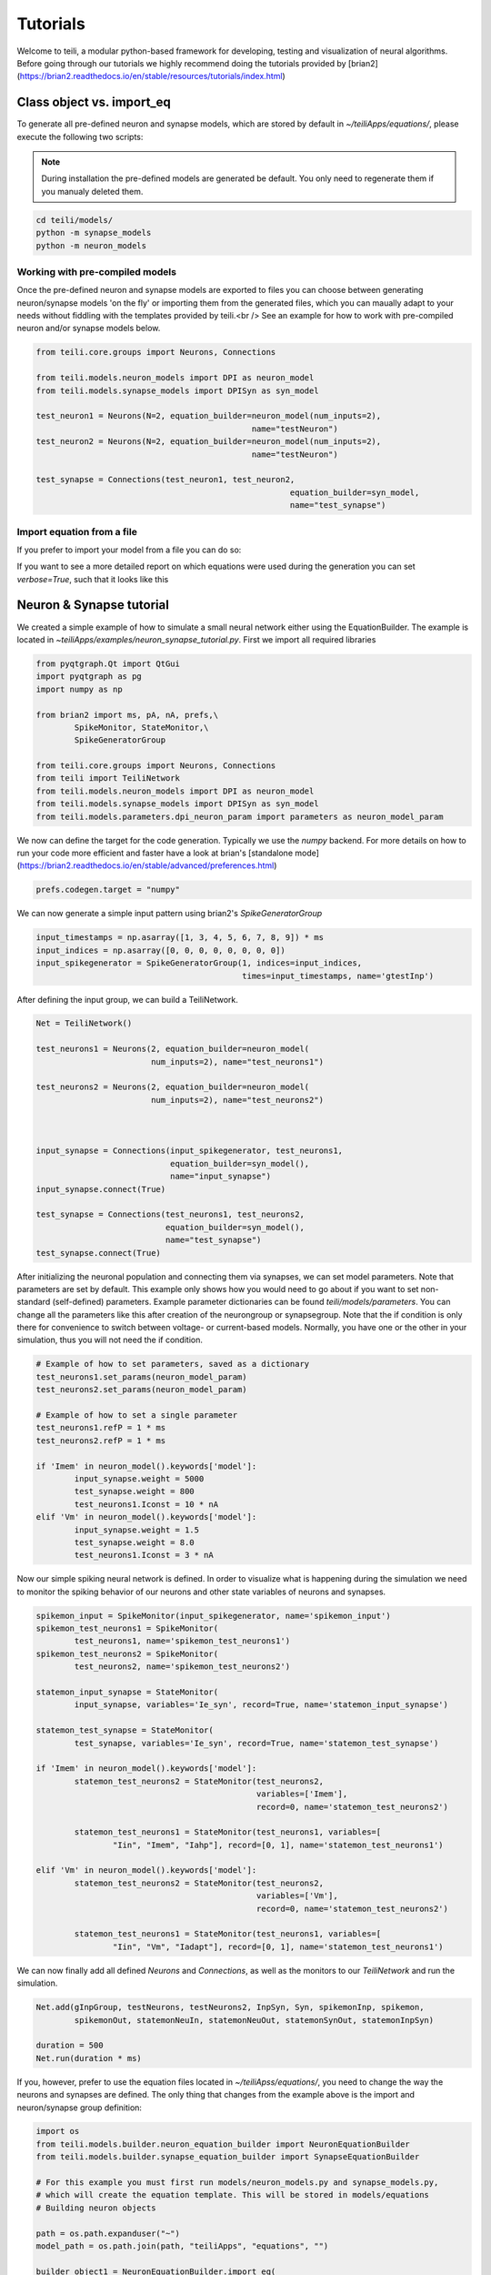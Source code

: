 *********
Tutorials
*********
Welcome to teili, a modular python-based framework for developing, testing and visualization of neural algorithms.
Before going through our tutorials we highly recommend doing the tutorials provided by [brian2](https://brian2.readthedocs.io/en/stable/resources/tutorials/index.html)


Class object vs. import_eq
===========================

To generate all pre-defined neuron and synapse models, which are stored by default in `~/teiliApps/equations/`, please execute the following two scripts:

.. note:: During installation the pre-defined models are generated be default. You only need to regenerate them if you manualy deleted them.

.. code-block:: bash

    cd teili/models/
    python -m synapse_models
    python -m neuron_models


Working with pre-compiled models
--------------------------------
Once the pre-defined neuron and synapse models are exported to files you can choose between generating neuron/synapse models 'on the fly' or importing them from the generated files, which you can maually adapt to your needs without fiddling with the templates provided by teili.<br />
See an example for how to work with pre-compiled neuron and/or synapse models below.

.. code-block:: python

    from teili.core.groups import Neurons, Connections

    from teili.models.neuron_models import DPI as neuron_model
    from teili.models.synapse_models import DPISyn as syn_model

    test_neuron1 = Neurons(N=2, equation_builder=neuron_model(num_inputs=2),
                                                 name="testNeuron")
    test_neuron2 = Neurons(N=2, equation_builder=neuron_model(num_inputs=2),
                                                 name="testNeuron")

    test_synapse = Connections(test_neuron1, test_neuron2,
                                                         equation_builder=syn_model,
                                                         name="test_synapse")

Import equation from a file
---------------------------
If you prefer to import your model from a file you can do so:

.. code-block:: python
    import os
    from teili.core.groups import Neurons, Connections
    from teili.models.builder.neuron_equation_builder import NeuronEquationBuilder
    from teili.models.builder.synapse_equation_builder import SynapseEquationBuilder

    path = os.path.expanduser("~")
    model_path = os.path.join(path, "teiliApps", "equations", "")

    my_neuron_model = NeuronEquationBuilder.import_eq(
            model_path + 'DPI.py', num_inputs=2)

    my_synapse_model = SynapseEquationBuilder.import_eq(
            model_path + 'DPISyn.py')

    test_neuron1 = Neurons(2, equation_builder=my_neuron_model,
                                                 name="test_neuron1")
    test_neuron2 = Neurons(2, equation_builder=my_neuron_model,
                                                 name="test_neuron2")

    test_synapse = Connections(test_neuron1, test_neuron2,
                                             equation_builder=my_synapse_model,
                                             name="test_synapse")

If you want to see a more detailed report on which equations were used during the generation you can set `verbose=True`, such that it looks like this

.. code-block:: python
    test_neuron1 = Neurons(2, equation_builder=my_neuron_model,
                           name="test_neuron1", verbose=True)


Neuron & Synapse tutorial
=========================

We created a simple example of how to simulate a small neural network either using the EquationBuilder.
The example is located in `~\teiliApps/examples/neuron_synapse_tutorial.py`.
First we import all required libraries

.. code-block:: python

    from pyqtgraph.Qt import QtGui
    import pyqtgraph as pg
    import numpy as np

    from brian2 import ms, pA, nA, prefs,\
            SpikeMonitor, StateMonitor,\
            SpikeGeneratorGroup

    from teili.core.groups import Neurons, Connections
    from teili import TeiliNetwork
    from teili.models.neuron_models import DPI as neuron_model
    from teili.models.synapse_models import DPISyn as syn_model
    from teili.models.parameters.dpi_neuron_param import parameters as neuron_model_param


We now can define the target for the code generation. Typically we use the `numpy` backend.
For more details on how to run your code more efficient and faster have a look at brian's [standalone mode](https://brian2.readthedocs.io/en/stable/advanced/preferences.html)

.. code-block:: python

    prefs.codegen.target = "numpy"

We can now generate a simple input pattern using brian2's `SpikeGeneratorGroup`

.. code-block:: python

    input_timestamps = np.asarray([1, 3, 4, 5, 6, 7, 8, 9]) * ms
    input_indices = np.asarray([0, 0, 0, 0, 0, 0, 0, 0])
    input_spikegenerator = SpikeGeneratorGroup(1, indices=input_indices,
                                               times=input_timestamps, name='gtestInp')

After defining the input group, we can build a TeiliNetwork.

.. code-block:: python

    Net = TeiliNetwork()

    test_neurons1 = Neurons(2, equation_builder=neuron_model(
                            num_inputs=2), name="test_neurons1")

    test_neurons2 = Neurons(2, equation_builder=neuron_model(
                            num_inputs=2), name="test_neurons2")



    input_synapse = Connections(input_spikegenerator, test_neurons1,
                                equation_builder=syn_model(),
                                name="input_synapse")
    input_synapse.connect(True)

    test_synapse = Connections(test_neurons1, test_neurons2,
                               equation_builder=syn_model(),
                               name="test_synapse")
    test_synapse.connect(True)


After initializing the neuronal population and connecting them via synapses, we can set model parameters.
Note that parameters are set by default. This example only shows how you would need to go about if you want to set non-standard (self-defined) parameters.
Example parameter dictionaries can be found `teili/models/parameters`.
You can change all the parameters like this after creation of the neurongroup or synapsegroup.
Note that the if condition is only there for convenience to switch between voltage- or current-based models.
Normally, you have one or the other in your simulation, thus you will not need the if condition.

.. code-block:: python

    # Example of how to set parameters, saved as a dictionary
    test_neurons1.set_params(neuron_model_param)
    test_neurons2.set_params(neuron_model_param)

    # Example of how to set a single parameter
    test_neurons1.refP = 1 * ms
    test_neurons2.refP = 1 * ms

    if 'Imem' in neuron_model().keywords['model']:
            input_synapse.weight = 5000
            test_synapse.weight = 800
            test_neurons1.Iconst = 10 * nA
    elif 'Vm' in neuron_model().keywords['model']:
            input_synapse.weight = 1.5
            test_synapse.weight = 8.0
            test_neurons1.Iconst = 3 * nA

Now our simple spiking neural network is defined. In order to visualize what is happening during the simulation
we need to monitor the spiking behavior of our neurons and other state variables of neurons and synapses.

.. code-block:: python

    spikemon_input = SpikeMonitor(input_spikegenerator, name='spikemon_input')
    spikemon_test_neurons1 = SpikeMonitor(
            test_neurons1, name='spikemon_test_neurons1')
    spikemon_test_neurons2 = SpikeMonitor(
            test_neurons2, name='spikemon_test_neurons2')

    statemon_input_synapse = StateMonitor(
            input_synapse, variables='Ie_syn', record=True, name='statemon_input_synapse')

    statemon_test_synapse = StateMonitor(
            test_synapse, variables='Ie_syn', record=True, name='statemon_test_synapse')

    if 'Imem' in neuron_model().keywords['model']:
            statemon_test_neurons2 = StateMonitor(test_neurons2,
                                                  variables=['Imem'],
                                                  record=0, name='statemon_test_neurons2')

            statemon_test_neurons1 = StateMonitor(test_neurons1, variables=[
                    "Iin", "Imem", "Iahp"], record=[0, 1], name='statemon_test_neurons1')

    elif 'Vm' in neuron_model().keywords['model']:
            statemon_test_neurons2 = StateMonitor(test_neurons2,
                                                  variables=['Vm'],
                                                  record=0, name='statemon_test_neurons2')

            statemon_test_neurons1 = StateMonitor(test_neurons1, variables=[
                    "Iin", "Vm", "Iadapt"], record=[0, 1], name='statemon_test_neurons1')


We can now finally add all defined `Neurons` and `Connections`, as well as the monitors to our `TeiliNetwork` and run the simulation.

.. code-block:: python

    Net.add(gInpGroup, testNeurons, testNeurons2, InpSyn, Syn, spikemonInp, spikemon,
            spikemonOut, statemonNeuIn, statemonNeuOut, statemonSynOut, statemonInpSyn)

    duration = 500
    Net.run(duration * ms)


If you, however, prefer to use the equation files located in `~/teiliApss/equations/`, you need to change the way the neurons and synapses are defined. The only thing that changes from the example above is the import and neuron/synapse group definition:

.. code-block:: python

    import os
    from teili.models.builder.neuron_equation_builder import NeuronEquationBuilder
    from teili.models.builder.synapse_equation_builder import SynapseEquationBuilder

    # For this example you must first run models/neuron_models.py and synapse_models.py,
    # which will create the equation template. This will be stored in models/equations
    # Building neuron objects

    path = os.path.expanduser("~")
    model_path = os.path.join(path, "teiliApps", "equations", "")

    builder_object1 = NeuronEquationBuilder.import_eq(
            model_path + 'DPI.py', num_inputs=2)
    builder_object2 = NeuronEquationBuilder.import_eq(
            model_path + 'DPI.py', num_inputs=2)

    builder_object3 = SynapseEquationBuilder.import_eq(
            model_path + 'DPISyn.py')
    builder_object4 = SynapseEquationBuilder.import_eq(
            model_path + 'DPISyn.py')

    test_neurons1 = Neurons(2, equation_builder=builder_object1, name="test_neurons1")
    test_neurons2 = Neurons(2, equation_builder=builder_object2, name="test_neurons2")

    input_synapse = Connections(input_spikegenerator, test_neurons1,
                                equation_builder=builder_object3,
                                name="input_synapse", verbose=False)
    input_synapse.connect(True)
    test_synapse = Connections(test_neurons1, test_neurons2,
                               equation_builder=builder_object4, name="test_synapse")
    test_synapse.connect(True)


The way parameters are set remains the same.
In order to visualize the behavior the example script also plots a couple of spike and state monitors.

.. code-block:: python

    app = QtGui.QApplication.instance()
    if app is None:
            app = QtGui.QApplication(sys.argv)
    else:
            print('QApplication instance already exists: %s' % str(app))

    pg.setConfigOptions(antialias=True)

    labelStyle = {'color': '#FFF', 'font-size': '12pt'}
    win = pg.GraphicsWindow()
    win.resize(2100, 1200)
    win.setWindowTitle('Simple Spiking Neural Network')

    p1 = win.addPlot(title="Input spike generator")
    p2 = win.addPlot(title="Input synapses")
    win.nextRow()
    p3 = win.addPlot(title='Intermediate test neurons 1')
    p4 = win.addPlot(title="Test synapses")
    win.nextRow()
    p5 = win.addPlot(title="Rasterplot of output test neurons 2")
    p6 = win.addPlot(title="Output test neurons 2")

    colors = [(255, 0, 0), (89, 198, 118), (0, 0, 255), (247, 0, 255),
                        (0, 0, 0), (255, 128, 0), (120, 120, 120), (0, 171, 255)]


    p1.setXRange(0, duration, padding=0)
    p2.setXRange(0, duration, padding=0)
    p3.setXRange(0, duration, padding=0)
    p4.setXRange(0, duration, padding=0)
    p5.setXRange(0, duration, padding=0)
    p6.setXRange(0, duration, padding=0)

    # Spike generator
    p1.plot(x=np.asarray(spikemon_input.t / ms), y=np.asarray(spikemon_input.i),
                    pen=None, symbol='o', symbolPen=None,
                    symbolSize=7, symbolBrush=(255, 255, 255))

    # Input synapses
    for i, data in enumerate(np.asarray(statemon_input_synapse.Ie_syn)):
            name = 'Syn_{}'.format(i)
            p2.plot(x=np.asarray(statemon_input_synapse.t / ms), y=data,
                            pen=pg.mkPen(colors[3], width=2), name=name)

    # Intermediate neurons
    if hasattr(statemon_test_neurons1, 'Imem'):
            for i, data in enumerate(np.asarray(statemon_test_neurons1.Imem)):
                    p3.plot(x=np.asarray(statemon_test_neurons1.t / ms), y=data,
                                    pen=pg.mkPen(colors[6], width=2))
    if hasattr(statemon_test_neurons1, 'Vm'):
            for i, data in enumerate(np.asarray(statemon_test_neurons1.Vm)):
                    p3.plot(x=np.asarray(statemon_test_neurons1.t / ms), y=data,
                                    pen=pg.mkPen(colors[6], width=2))

    # Output synapses
    for i, data in enumerate(np.asarray(statemon_test_synapse.Ie_syn)):
            name = 'Syn_{}'.format(i)
            p4.plot(x=np.asarray(statemon_test_synapse.t / ms), y=data,
                            pen=pg.mkPen(colors[1], width=2), name=name)

    if hasattr(statemon_test_neurons2, 'Imem'):
            for data in np.asarray(statemon_test_neurons2.Imem):
                    p6.plot(x=np.asarray(statemon_test_neurons2.t / ms), y=data,
                                    pen=pg.mkPen(colors[5], width=3))
    if hasattr(statemon_test_neurons2, 'Vm'):
            for data in np.asarray(statemon_test_neurons2.Vm):
                    p6.plot(x=np.asarray(statemon_test_neurons2.t / ms), y=data,
                                    pen=pg.mkPen(colors[5], width=3))

    p5.plot(x=np.asarray(spikemon_test_neurons2.t / ms), y=np.asarray(spikemon_test_neurons2.i),
                    pen=None, symbol='o', symbolPen=None,
                    symbolSize=7, symbolBrush=(255, 0, 0))

    p1.setLabel('left', "Neuron ID", **labelStyle)
    p1.setLabel('bottom', "Time (ms)", **labelStyle)
    p2.setLabel('left', "EPSC", units='A', **labelStyle)
    p2.setLabel('bottom', "Time (ms)", **labelStyle)
    i_current_name = 'Imem' if 'Imem' in neuron_model().keywords['model'] else 'Vm'
    p3.setLabel('left', "%s" %
                            i_current_name, units="A", **labelStyle)
    p3.setLabel('bottom', "Time (ms)", **labelStyle)
    p4.setLabel('left', "EPSC", units="A", **labelStyle)
    p4.setLabel('bottom', "Time (ms)", **labelStyle)
    p6.setLabel('left', "%s" %
                            i_current_name, units="A", **labelStyle)
    p6.setLabel('bottom', "Time (ms)", **labelStyle)
    p5.setLabel('left', "Neuron ID", **labelStyle)
    p5.setLabel('bottom', "Time (ms)", **labelStyle)

    b = QtGui.QFont("Sans Serif", 10)
    p1.getAxis('bottom').tickFont = b
    p1.getAxis('left').tickFont = b
    p2.getAxis('bottom').tickFont = b
    p2.getAxis('left').tickFont = b
    p3.getAxis('bottom').tickFont = b
    p3.getAxis('left').tickFont = b
    p4.getAxis('bottom').tickFont = b
    p4.getAxis('left').tickFont = b
    p5.getAxis('bottom').tickFont = b
    p5.getAxis('left').tickFont = b
    p6.getAxis('bottom').tickFont = b
    p6.getAxis('left').tickFont = b


    app.exec()


In both cases of model definition the resulting figure should look like this:
.. figure:: fig/neuron_synapse_tutorial_dark.png
    :width: 800px
    :align: center
    :height: 400px
    :alt: alternate text
    :figclass: align-center

    Simple neuron and networks dynamics.


Winner-takes-all tutorial
=========================

Teili not only offers simple neuron-synapse models, but rather aims to provide high-level description of neuronal algorithm which can be formalized as scalable building block.
One example `BuildingBlock` is the winner-takes-all (WTA).
To show the basic interface of how to use a WTA we start with the imports.
The original file can be found in `teiliApps/examples/wta_standalone_tutorial.py`
.. note:: For instructions how design a novel `BuildingBlock` please refer to `Building block development`_

.. code-block:: python

    import os
    import sys
    import numpy as np
    import matplotlib.pyplot as plt
    from collections import OrderedDict
    from pyqtgraph.Qt import QtGui
    import pyqtgraph as pg

    import scipy
    from scipy import ndimage

    from brian2 import prefs, ms, pA, StateMonitor, SpikeMonitor,\
            device, set_device,\
            second, msecond, defaultclock

    from teili.building_blocks.wta import WTA
    from teili.core.groups import Neurons, Connections
    from teili.stimuli.testbench import WTA_Testbench
    from teili import TeiliNetwork
    from teili.models.synapse_models import DPISyn


Now we can define the codegeneration backend.
Here the user can either use the standard `numpy` backend, or by setting `run_as_standalone = True` the code will be compiled as c++ code before it is executed.

.. code-block:: python

    prefs.codegen.target = 'numpy'
    run_as_standalone = False

    if run_as_standalone:
            standaloneDir = os.path.expanduser('~/WTA_standalone')
            set_device('cpp_standalone', directory=standaloneDir, build_on_run=False)
            device.reinit()
            device.activate(directory=standaloneDir, build_on_run=False)
            prefs.devices.cpp_standalone.openmp_threads = 2

We need to define two hyperparameters of our WTA and to illustrate its working behavior, we initialize an instance of a stimulus test class specifically designed for WTA's.

.. code-block:: python

    num_neurons = 50
    num_input_neurons = num_neurons

    Net = TeiliNetwork()
    duration = 500
    testbench = WTA_Testbench()

In contrast to the simple spiking network above, the `BuildingBlocks` are a bit more complicated.
When we generate our BuildingBlock, we need to pass specific parameters, which set internal synaptic weights, connectivity kernels and connectivity probabilities.
For more information see BuildingBlocks_ and the respective `source code`_.
To do so we define a dictionary, which passed to the BuildingBlock class.
Feel free to change the parameters to see what effect it has on the stability and signal-to-noise ratio.

.. code-block:: python

    wtaParams = {'weInpWTA': 900,
                 'weWTAInh': 500,
                 'wiInhWTA': -550,
                 'weWTAWTA': 650,
                 'sigm': 2,
                 'rpWTA': 3 * ms,
                 'rpInh': 1 * ms,
                 'EI_connection_probability': 0.7,
                 }

We can define our network structure and connect the different inputs to the WTA network.

.. code-block:: python

    test_WTA = WTA(name='test_WTA', dimensions=1, num_neurons=num_neurons, num_inh_neurons=40,
                                 num_input_neurons=num_input_neurons, num_inputs=2, block_params=wtaParams,
                                 spatial_kernel="kernel_gauss_1d")

    testbench.stimuli(num_neurons=num_neurons, dimensions=1,
                                        start_time=100, end_time=duration)
    testbench.background_noise(num_neurons=num_neurons, rate=10)

    test_WTA.inputGroup.set_spikes(
            indices=testbench.indices, times=testbench.times * ms)
    noise_syn = Connections(testbench.noise_input, test_WTA,
                                                    equation_builder=DPISyn(), name="noise_syn", )
    noise_syn.connect("i==j")

Before we can run the simulation we need to set bias parameter.

.. code-block:: python

    noise_syn.weight = 3000


Setting up monitors to track network activity and visualize it later.

.. code-block:: python

    statemonWTAin = StateMonitor(test_WTA.Groups['gWTAGroup'],
                                 ('Ie0', 'Ii0', 'Ie1', 'Ii1',
                                  'Ie2', 'Ii2', 'Ie3', 'Ii3'),
                                 record=True,
                                 name='statemonWTAin')

    spikemonitor_input = SpikeMonitor(
            test_WTA.inputGroup, name="spikemonitor_input")
    spikemonitor_noise = SpikeMonitor(
            testbench.noise_input, name="spikemonitor_noise")

Add all objects to the network object and define standalone parameters, if you are using standalone mode.

.. code-block:: python

    Net.add(test_WTA, testbench.noise_input, noise_syn,
                    statemonWTAin, spikemonitor_noise, spikemonitor_input)
    Net.standalone_params.update({'test_WTA_Iconst': 1 * pA})

    if run_as_standalone:
            Net.build()

    standalone_params = OrderedDict([('duration', 0.7 * second),
                                     ('stestWTA_e_latWeight', 650),
                                     ('stestWTA_e_latSigma', 2),
                                     ('stestWTA_Inpe_weight', 900),
                                     ('stestWTA_Inhe_weight', 500),
                                     ('stestWTA_Inhi_weight', -550),
                                     ('test_WTA_refP', 1. * msecond),
                                     ('testWTA_Inh_refP', 1. * msecond)])

    duration = standalone_params['duration'] / ms
    Net.run(duration=duration * ms, standalone_params=standalone_params, report='text')


Now we visualize the activity of our WTA.

.. code-block:: python

    app = QtGui.QApplication.instance()
    if app is None:
            app = QtGui.QApplication(sys.argv)
    else:
            print('QApplication instance already exists: %s' % str(app))

    pg.setConfigOptions(antialias=True)

    win_wta = pg.GraphicsWindow(title="STDP Unit Test")
    win_wta.resize(2500, 1500)
    win_wta.setWindowTitle("Spike Time Dependet Plasticity")
    colors = [(255, 0, 0), (89, 198, 118), (0, 0, 255), (247, 0, 255),
                        (0, 0, 0), (255, 128, 0), (120, 120, 120), (0, 171, 255)]
    labelStyle = {'color': '#FFF', 'font-size': '12pt'}

    p1 = win_wta.addPlot(title="Noise input")
    win_wta.nextRow()
    p2 = win_wta.addPlot(title="WTA activity")
    win_wta.nextRow()
    p3 = win_wta.addPlot(title="Actual signal")

    p1.setXRange(0, duration, padding=0)
    p2.setXRange(0, duration, padding=0)
    p3.setXRange(0, duration, padding=0)


    spikemonWTA = test_WTA.Groups['spikemonWTA']
    spiketimes = spikemonWTA.t

    p1.plot(x=np.asarray(spikemonitor_noise.t / ms), y=np.asarray(spikemonitor_noise.i),
                    pen=None, symbol='s', symbolPen=None,
                    symbolSize=7, symbolBrush=(255, 0, 0),
                    name='Noise input')

    p2.plot(x=np.asarray(spikemonWTA.t / ms), y=np.asarray(spikemonWTA.i),
                    pen=None, symbol='s', symbolPen=None,
                    symbolSize=7, symbolBrush=(255, 0, 0),
                    name='WTA Rasterplot')

    p3.plot(x=np.asarray(spikemonitor_input.t / ms), y=np.asarray(spikemonitor_input.i),
                    pen=None, symbol='s', symbolPen=None,
                    symbolSize=7, symbolBrush=(255, 0, 0),
                    name='Desired signal')

    app.exec()

The resulting figure should look like this:
.. figure:: fig/wta_tutorial.png
    :width: 800px
    :align: center
    :height: 400px
    :alt: alternate text
    :figclass: align-center

    Simple signal restoration behaviour of soft WTA network.


STDP tutorial
=============

One key property of teili is that existing neuron/synapse models can easily be extended to provide additional functionality, such as extending a given synapse model with for example a Spike-Timing Dependent Plasticity (STDP) mechanism.
STDP is one mechanism which has been identified experimentally how neurons adjust their synaptic weight according to some correlated firing pattern.
Feel free to read more about STDP [here](https://scholar.google.com/scholar?&q=STDP).
The following tutorial can be found at `~/teiliApps/examples/stdp_tutorial.py`
If we want to add an activity dependent plasticity mechanism to our network we again start by importing the required packages.

.. code-block:: python

    from pyqtgraph.Qt import QtGui
    import pyqtgraph as pg
    import pyqtgraph.exporters
    import numpy as np
    import os

    from brian2 import ms, us, pA, prefs,\
            SpikeMonitor, StateMonitor, defaultclock

    from teili.core.groups import Neurons, Connections
    from teili import TeiliNetwork
    from teili.models.neuron_models import DPI
    from teili.models.synapse_models import DPISyn, DPIstdp
    from teili.stimuli.testbench import STDP_Testbench

As before we can define the backend, as well as our `TeiliNetwork`:

.. code-block:: python

    prefs.codegen.target = "numpy"
    defaultclock.dt = 50 * us
    Net = TeiliNetwork()

Note that we changed the `defaultclock`. This is usually helpful to prevent numerical integration error and to be sure that the network performs the desired computation. But keep in mind
by decreasing the `defaultclock.dt` the simulation takes longer!
In the next step we will load a simple STDP-protocol from `teili/stimuli/testbench.py`, which provides us with pre-defined pre-post spikegenerators with specific delays between pre and post spiking activity.

.. code-block:: python

stdp = STDP_Testbench()
pre_spikegenerator, post_spikegenerator = stdp.stimuli(isi=30)


Now we generate our test_neurons and connect via non-platic synapses to our `SpikeGeneratorGroups` and via plastic synapses between them.

.. code-block:: python

    pre_neurons = Neurons(2, equation_builder=DPI(num_inputs=1),
                                                name='pre_neurons')

    post_neurons = Neurons(2, equation_builder=DPI(num_inputs=2),
                                                 name='post_neurons')


    pre_synapse = Connections(pre_spikegenerator, pre_neurons,
                                                        equation_builder=DPISyn(), name='pre_synapse')

    post_synapse = Connections(post_spikegenerator, post_neurons,
                                                         equation_builder=DPISyn(), name='post_synapse')

    stdp_synapse = Connections(pre_neurons, post_neurons,
                                                         equation_builder=DPIstdp(), name='stdp_synapse')

    pre_synapse.connect(True)
    post_synapse.connect(True)

We can now set the biases.
Note that we define the temporal window of the STDP kernel using `taupost` and `taupost` bias.
The learning rate, i.e. the amount of maximal weight change, is set by `dApre`.

.. code-block:: python

    pre_neurons.refP = 3 * ms
    pre_neurons.Itau = 6 * pA

    post_neurons.Itau = 6 * pA

    pre_synapse.weight = 4000.

    post_synapse.weight = 4000.

    stdp_synapse.connect("i==j")
    stdp_synapse.weight = 300.
    stdp_synapse.Ie_tau = 10 * pA
    stdp_synapse.dApre = 0.01
    stdp_synapse.taupre = 3 * ms
    stdp_synapse.taupost = 3 * ms


Now we define monitors, which are later use to visualize the STDP protocol and the respective weight change.

.. code-block:: python

    spikemon_pre_neurons = SpikeMonitor(pre_neurons, name='spikemon_pre_neurons')
    statemon_pre_neurons = StateMonitor(pre_neurons, variables='Imem',
                                                                            record=0, name='statemon_pre_neurons')

    spikemon_post_neurons = SpikeMonitor(
            post_neurons, name='spikemon_post_neurons')
    statemon_post_neurons = StateMonitor(
            post_neurons, variables='Imem', record=0, name='statemon_post_neurons')


    statemon_pre_synapse = StateMonitor(
            pre_synapse, variables=['Ie_syn'], record=0, name='statemon_pre_synapse')

    statemon_post_synapse = StateMonitor(stdp_synapse, variables=[
            'Ie_syn', 'w_plast', 'weight'],
            record=True, name='statemon_post_synapse')

We can now add all objects to our network and run the simulation.

.. code-block:: python

    Net.add(pre_spikegenerator, post_spikegenerator,
                    pre_neurons, post_neurons,
                    pre_synapse, post_synapse, stdp_synapse,
                    spikemon_pre_neurons, spikemon_post_neurons,
                    statemon_pre_neurons, statemon_post_neurons,
                    statemon_pre_synapse, statemon_post_synapse)

    duration = 2000
    Net.run(duration * ms)

After the simulation is finished we can visualize the effect of the STDP synapse.

.. code-block:: python

    app = QtGui.QApplication.instance()
    if app is None:
            app = QtGui.QApplication(sys.argv)
    else:
            print('QApplication instance already exists: %s' % str(app))

    pg.setConfigOptions(antialias=True)

    win_stdp = pg.GraphicsWindow(title="STDP Unit Test")
    win_stdp.resize(2500, 1500)
    win_stdp.setWindowTitle("Spike Time Dependet Plasticity")
    colors = [(255, 0, 0), (89, 198, 118), (0, 0, 255), (247, 0, 255),
                        (0, 0, 0), (255, 128, 0), (120, 120, 120), (0, 171, 255)]
    labelStyle = {'color': '#FFF', 'font-size': '12pt'}

    p1 = win_stdp.addPlot(title="STDP protocol")
    win_stdp.nextRow()
    p2 = win_stdp.addPlot(title="Plastic synaptic weight")
    win_stdp.nextRow()
    p3 = win_stdp.addPlot(title="Post synaptic current")

    p1.setXRange(0, duration, padding=0)
    p1.setYRange(-0.1, 1.1, padding=0)
    p2.setXRange(0, duration, padding=0)
    p3.setXRange(0, duration, padding=0)

    p1.plot(x=np.asarray(spikemon_pre_neurons.t / ms), y=np.asarray(spikemon_pre_neurons.i),
                    pen=None, symbol='o', symbolPen=None,
                    symbolSize=7, symbolBrush=(255, 255, 255),
                    name='Pre synaptic neuron')

    text1 = pg.TextItem(text='Homoeostasis', anchor=(-0.3, 0.5))
    text2 = pg.TextItem(text='Weak Pot.', anchor=(-0.3, 0.5))
    text3 = pg.TextItem(text='Weak Dep.', anchor=(-0.3, 0.5))
    text4 = pg.TextItem(text='Strong Pot.', anchor=(-0.3, 0.5))
    text5 = pg.TextItem(text='Strong Dep.', anchor=(-0.3, 0.5))
    text6 = pg.TextItem(text='Homoeostasis', anchor=(-0.3, 0.5))
    p1.addItem(text1)
    p1.addItem(text2)
    p1.addItem(text3)
    p1.addItem(text4)
    p1.addItem(text5)
    p1.addItem(text6)

    text1.setPos(0, 0.5)
    text2.setPos(250, 0.5)
    text3.setPos(550, 0.5)
    text4.setPos(850, 0.5)
    text5.setPos(1150, 0.5)
    text6.setPos(1450, 0.5)


    p1.plot(x=np.asarray(spikemon_post_neurons.t / ms), y=np.asarray(spikemon_post_neurons.i),
                    pen=None, symbol='s', symbolPen=None,
                    symbolSize=7, symbolBrush=(255, 0, 0),
                    name='Post synaptic neuron')

    for i, data in enumerate(np.asarray(statemon_post_synapse.w_plast)):
            if i == 1:
                    p2.plot(x=np.asarray(statemon_post_synapse.t / ms), y=data,
                                    pen=pg.mkPen(colors[i], width=3))

    p3.plot(x=np.asarray(statemon_post_synapse.t / ms), y=np.asarray(statemon_post_synapse.Ie_syn[1]),
                    pen=pg.mkPen(colors[3], width=2))


    p1.setLabel('left', "Neuron ID", **labelStyle)
    p1.setLabel('bottom', "Time (ms)", **labelStyle)
    p2.setLabel('bottom', "Time (ms)", **labelStyle)
    p2.setLabel('left', "Synpatic weight w_plast", **labelStyle)
    p3.setLabel('left', "Synapic current Ie", units='A', **labelStyle)
    p3.setLabel('bottom', "Time (ms)", **labelStyle)

    b = QtGui.QFont("Sans Serif", 10)
    p1.getAxis('bottom').tickFont = b
    p1.getAxis('left').tickFont = b
    p2.getAxis('bottom').tickFont = b
    p2.getAxis('left').tickFont = b
    p3.getAxis('bottom').tickFont = b
    p3.getAxis('left').tickFont = b

    app.exec()

The resulting figure should look like this:

.. figure:: fig/stdp_tutorial.png
    :width: 800px
    :align: center
    :height: 400px
    :alt: alternate text
    :figclass: align-center

    Weight update as a function of pre-post pairs of spikes. Homeotasis, weak and strong potentation and depression are shown.


Visualizing plasticity kernel
-----------------------------
In order to better understand why the changes the way it does given the specific pre and post spike pairs we can visualize the STDP kernel. The following tutorial can be found at `~/teiliApps/examples/stdp_kernel_tutorial.py`
We start again by importing the required dependencies.

.. code-block:: python
    from brian2 import ms, prefs, SpikeMonitor, run
    from pyqtgraph.Qt import QtGui
    import pyqtgraph as pg
    import matplotlib.pyplot as plt
    import numpy as np

    from teili.core.groups import Neurons, Connections
    from teili.models.synapse_models import DPIstdp

We define the simulation and visualization backend. And specify explicitly the font used by the visualization.

.. code-block:: python

    prefs.codegen.target = "numpy"
    visualization_backend = 'pyqt'  # Or set it to 'pyplot' to use matplotlib.pyplot to plot

    font = {'family': 'serif',
                    'color': 'darkred',
                    'weight': 'normal',
                    'size': 16,
                    }

We need to define to variables used to visualize the kernel:

.. code-block:: python

    tmax = 30 * ms
    N = 100

Where `N` is the number of simulated neurons and `tmax` represents the time window in which we visualize the STDP kernel.
Now we can define our neuronal populations and connect them via an STDP synapse.

.. code-block:: python

    pre_neurons = Neurons(N, model='''tspike:second''', threshold='t>tspike', refractory=100 * ms)

    pre_neurons.namespace.update({'tmax': tmax})
    post_neurons = Neurons(N, model='''
                                    Ii0 : amp
                                    Ie0 : amp
                                    tspike:second''', threshold='t>tspike', refractory=100 * ms)
    post_neurons.namespace.update({'tmax': tmax})

    pre_neurons.tspike = 'i*tmax/(N-1)'
    post_neurons.tspike = '(N-1-i)*tmax/(N-1)'


    stdp_synapse = Connections(pre_neurons, post_neurons,
                                    equation_builder=DPIstdp(), name='stdp_synapse')

    stdp_synapse.connect('i==j')

Adjust the respective parameters

.. code-block:: python

    stdp_synapse.w_plast = 0.5
    stdp_synapse.dApre = 0.01
    stdp_synapse.taupre = 10 * ms
    stdp_synapse.taupost = 10 * ms

Setting up monitors for the visualization

.. code-block:: python

    spikemon_pre_neurons = SpikeMonitor(pre_neurons, record=True)
    spikemon_post_neurons = SpikeMonitor(post_neurons, record=True)

Now we run the simulation

.. code-block:: python

    run(tmax + 1 * ms)

And visualizing the kernel, using either matplotlib or pyqtgraph as backend depending on `visualization_backend`

.. code-block:: python
    if visualization_backend == 'pyqt':
            app = QtGui.QApplication.instance()
            if app is None:
                    app = QtGui.QApplication(sys.argv)
            else:
                    print('QApplication instance already exists: %s' % str(app))

            labelStyle = {'color': '#FFF', 'font-size': '12pt'}
            pg.GraphicsView(useOpenGL=True)
            win = pg.GraphicsWindow(title="STDP Kernel")
            win.resize(1024, 768)
            toPlot = win.addPlot(title="Spike-time dependent plasticity")

            toPlot.plot(x=np.asarray((post_neurons.tspike - pre_neurons.tspike) / ms), y=np.asarray(stdp_synapse.w_plast),
                                    pen=pg.mkPen((255, 128, 0), width=2))

            toPlot.setLabel('left', '<font>w</font>', **labelStyle)
            toPlot.setLabel('bottom', '<font>&Delta; t</font>', **labelStyle)
            b = QtGui.QFont("Sans Serif", 10)
            toPlot.getAxis('bottom').tickFont = b
            toPlot.getAxis('left').tickFont = b
            app.exec_()

    elif visualization_backend == 'pyplot':
            plt.plot((post_neurons.tspike - pre_neurons.tspike) / ms, stdp_synapse.w_plast, color="black", linewidth=2.5, linestyle="-")
            plt.title("STDP", fontdict=font)
            plt.xlabel(r'$\Delta t$ (ms)')
            plt.ylabel(r'$w$')

            fig = plt.figure()
            plt.plot(spikemon_pre_neurons.t / ms, spikemon_pre_neurons.i, '.k')
            plt.plot(spikemon_post_neurons.t / ms, spikemon_post_neurons.i, '.k')
            plt.xlabel('Time [ms]')
            plt.ylabel('Neuron ID')
            plt.show()

The resulting figure should look like this:
.. figure:: fig/stdp_kernel_tutorial.png
    :width: 800px
    :align: center
    :height: 400px
    :alt: alternate text
    :figclass: align-center

    Visualization of the weight update as faunction of the pre and post spikes.

Add mismatch
============
This example shows how to add device mismatch to a neural network with one input neuron connected to 1000 output neurons.
Once our population is created, we will add device mismatch to the selected parameters
by specifying a dictionary with parameter names as keys and mismatch standard deviation as values. The following tutorial can be found at `~/teiliApps/examples/mismatch_tutorial.py`
Here neuron and synapse selected parameters are specified in mismatch_neuron_param and mismatch_synap_param respectively.

.. code-block:: python
    import pyqtgraph as pg
    import numpy as np
    from brian2 import SpikeGeneratorGroup, SpikeMonitor, StateMonitor, ms, asarray, nA, prefs
    from teili.core.groups import Neurons, Connections
    from teili import TeiliNetwork
    from teili.models.neuron_models import DPI as neuron_model
    from teili.models.synapse_models import DPISyn as syn_model

    prefs.codegen.target = "numpy"

    Net = TeiliNetwork()

    mismatch_neuron_param = {
    'Inoise' : 0,
    'Iconst' : 0,
    'kn' : 0,
    'kp' : 0,
    'Ut' : 0,
    'Io' : 0,
    'Cmem' : 0,
    'Iath' : 0,
    'Iagain' : 0,
    'Ianorm' : 0,
    'Ica' : 0,
    'Itauahp' : 0,
    'Ithahp' : 0,
    'Cahp' : 0,
    'Ishunt' : 0,
    'Ispkthr' : 0,
    'Ireset' : 0,
    'Ith' : 0,
    'Itau' : 0,
    'refP' : 0.2,
    }

    mismatch_synap_param = {
    'Io_syn' : 0,
    'kn_syn' : 0,
    'kp_syn' : 0,
    'Ut_syn' : 0,
    'Csyn' : 0,
    'Ie_tau' : 0,
    'Ii_tau' : 0,
    'Ie_th' : 0,
    'Ii_th' : 0,
    'Ie_syn' : 0,
    'Ii_syn' : 0,
    'w_plast' : 0,
    'baseweight_e' : 0.2,
    'baseweight_i' : 0,
    }

This choice will add variability to the neuron refractory period (refP) and to the
synaptic weight (baseweight_e), with a standard deviation of 20% of the current value
for both parameters.

Let's first create the input SpikeGeneratorGroup, the output layer and the synapses.
Notice that a constant input current has been set for the output neurons.

.. code-block:: python
    # Input layer
    ts_input = asarray([1, 3, 4, 5, 6, 7, 8, 9]) * ms
    ids_input = asarray([0, 0, 0, 0, 0, 0, 0, 0])
    input_spikegen = SpikeGeneratorGroup(1, indices=ids_input,
                                                                        times=ts_input, name='gtestInp')

    # Output layer
    output_neurons = Neurons(1000, equation_builder=neuron_model(num_inputs=2),
                                             name='output_neurons')
    output_neurons.refP = 3 * ms
    output_neurons.Iconst = 10 * nA

    # Input Synapse
    input_syn = Connections(input_spikegen, output_neurons, equation_builder=syn_model(),
                                             name="inSyn", verbose=False)
    input_syn.connect(True)
    input_syn.weight = 5


Now we can add mismatch to the selected parameters.
First, we will store the current values of refP and baseweight_e to be able to
compare them to those generated by adding mismatch (see mismatch distribution plot below).
Notice that getattr(output_neurons, mism_param_neu) returns an array of length equal to the
number of neurons. Assuming that mismatch has not been added yet (e.g. if you
have just created the neuron population), the values of the selected parameter
will be the same for all the neurons in the population. Here we will arbitrarily choose to store
the first one.

.. code-block:: python

    mean_neuron_param = np.copy(getattr(output_neurons, 'refP'))[0]
    unit_old_param_neu = getattr(output_neurons, 'refP').unit
    mean_synapse_param = np.copy(getattr(input_syn, 'baseweight_e'))[0]
    unit_old_param_syn = getattr(input_syn, 'baseweight_e').unit


Now we can add mismatch to neurons and synapses by using the method add_mismatch(). To be able to reproduce the same mismatch across multiple simulations,
here we will also set the seed.

.. code-block:: python

    output_neurons.add_mismatch(std_dict=mismatch_neuron_param, seed=10)
    input_syn.add_mismatch(std_dict=mismatch_synap_param, seed=11)


Once we run the simulation, we can visualize the effect of device mismatch on the EPSC and on the output membrane current Imem
of five randomly selected neurons:

.. code-block:: python
    # Setting monitors:
    spikemon_input = SpikeMonitor(input_spikegen, name='spikemon_input')
    spikemon_output = SpikeMonitor(output_neurons, name='spikemon_output')
    statemon_output = StateMonitor(output_neurons,
                                                         variables=['Imem'],
                                                         record=True,
                                                         name='statemonNeuMid')
    statemon_input_syn = StateMonitor(input_syn,
                                                         variables='Ie_syn',
                                                         record=True,
                                                         name='statemon_input_syn')

    Net.add(input_spikegen, output_neurons, input_syn,
                    spikemon_input, spikemon_output,
                    statemon_output, statemon_input_syn)

    # Run simulation for 500 ms
    duration = 500
    Net.run(duration * ms)

.. code-block:: python

    pg.setConfigOptions(antialias=True)
    labelStyle = {'color': '#FFF', 'font-size': '12pt'}
    colors = [(255, 255, 255), (255, 0, 0), (89, 198, 118), (0, 0, 255), (247, 0, 255),
                        (0, 0, 0), (255, 128, 0), (120, 120, 120), (0, 171, 255)]

    # Rasterplot and statemonitor
    win1 = pg.GraphicsWindow(title='teili Test Simulation')
    win1.resize(1900, 900)
    win1.setWindowTitle('Simple SNN')
    p1 = win1.addPlot(title="Spike generator")
    win1.nextRow()
    p2 = win1.addPlot(title="Output layer")
    win1.nextRow()
    p3 = win1.addPlot(title="EPSC")
    win1.nextRow()
    p4 = win1.addPlot(title="I_mem")

    p1.plot(x=np.asarray(spikemon_input.t / ms), y=np.asarray(spikemon_input.i),
                    pen=None, symbol='o', symbolPen=None,
                    symbolSize=2, symbolBrush=colors[0])
    p1.setLabel('left', "Neuron ID", **labelStyle)
    p1.setLabel('bottom', "Time (ms)", **labelStyle)
    p1.setXRange(0, duration, padding=0)

    p2.plot(x=np.asarray(spikemon_output.t / ms), y=np.asarray(spikemon_output.i),
                    pen=None, symbol='o', symbolPen=None,
                    symbolSize=2, symbolBrush=colors[1])
    p2.setLabel('left', "Neuron ID", **labelStyle)
    p2.setLabel('bottom', "Time (ms)", **labelStyle)
    p2.setXRange(0, duration, padding=0)

    neuron_ids_to_plot = np.random.randint(1000, size=5)
    for i, data in enumerate(np.asarray(statemon_input_syn.Ie_syn[neuron_ids_to_plot])):
            name = 'Syn_{}'.format(i)
            p3.plot(x=np.asarray(statemon_input_syn.t / ms), y=data,
                            pen=pg.mkPen(colors[i], width=2), name=name)
    p3.setLabel('left', "EPSC", units="A", **labelStyle)
    p3.setLabel('bottom', "Time (ms)", **labelStyle)
    p3.setXRange(0, duration, padding=0)

    for i, data in enumerate(np.asarray(statemon_output.Imem[neuron_ids_to_plot])):
            p4.plot(x=np.asarray(statemon_output.t / ms), y=data,
                            pen=pg.mkPen(colors[i], width=3))
    p4.setLabel('left', "Membrane current Imem", units="A", **labelStyle)
    p4.setLabel('bottom', "Time (ms)", **labelStyle)
    p4.setXRange(0, duration, padding=0)

.. figure:: fig/Mismatch_NN.png
    :width: 800px
    :align: center
    :height: 400px
    :alt: alternate text
    :figclass: align-center

    Effect of mismatch on neuron and synapse dynamics.

    and the parameter distribution across neurons:

.. code-block:: python

    # Mismatch distribution
    win2 = pg.GraphicsWindow(title='teili Test Simulation')
    win2.resize(1900, 600)
    win2.setWindowTitle('Mismatch distribution')
    p1 = win2.addPlot(title='baseweight_e')
    win2.nextRow()
    p2 = win2.addPlot(title='refP')

    y,x = np.histogram(np.asarray(getattr(input_syn, 'baseweight_e')), bins="auto")
    curve = pg.PlotCurveItem(x=x, y=y, stepMode=True, brush=(0, 0, 255, 80))
    p1.addItem(curve)
    p1.plot(x=np.asarray([mean_synapse_param, mean_synapse_param]), y=np.asarray([0, np.max(y)]),
                    pen=pg.mkPen((255, 0, 0), width=2))
    p1.setLabel('bottom', units=str(unit_old_param_syn), **labelStyle)

    y,x = np.histogram(np.asarray(getattr(output_neurons, 'refP')), bins="auto")
    curve = pg.PlotCurveItem(x=x, y=y, stepMode=True, brush=(0, 0, 255, 80))
    p2.addItem(curve)
    p2.plot(x=np.asarray([mean_neuron_param, mean_neuron_param]), y=np.asarray([0, np.max(y)]),
                    pen=pg.mkPen((255, 0, 0), width=2))
    p2.setLabel('bottom', units=str(unit_old_param_neu), **labelStyle)


.. figure:: fig/Mismatch_distribution.png
    :width: 800px
    :align: center
    :height: 400px
    :alt: alternate text
    :figclass: align-center

    Effect of mismatch on paramters.



.. _Building block development: https://teili.readthedocs.io/en/latest/scripts/Developing%20Building%20Blocks.html
.. _BuildingBlocks: https://teili.readthedocs.io/en/latest/scripts/Building%20Blocks.html
.. _source code: https://teili.readthedocs.io/en/latest/modules/teili.building_blocks.html#module-teili.building_blocks.wta